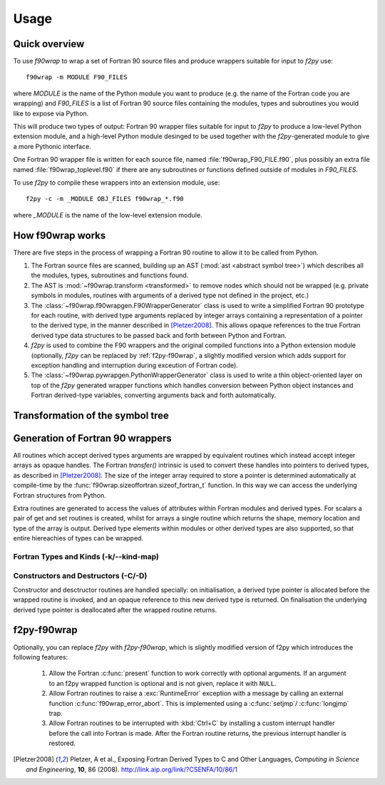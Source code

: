 .. _usage:

Usage
=====

Quick overview
--------------

To use `f90wrap` to wrap a set of Fortran 90 source files and produce
wrappers suitable for input to `f2py` use::

	f90wrap -m MODULE F90_FILES

where `MODULE` is the name of the Python module you want to produce
(e.g. the name of the Fortran code you are wrapping) and `F90_FILES`
is a list of Fortran 90 source files containing the modules, types and
subroutines you would like to expose via Python.

This will produce two types of output: Fortran 90 wrapper files
suitable for input to `f2py` to produce a low-level Python extension
module, and a high-level Python module desinged to be used together
with the `f2py`-generated module to give a more Pythonic interface.

One Fortran 90 wrapper file is written for each source file, named
:file:`f90wrap_F90_FILE.f90`, plus possibly an extra file named
:file:`f90wrap_toplevel.f90` if there are any subroutines or functions
defined outside of modules in `F90_FILES`.

To use `f2py` to compile these wrappers into an extension module,
use::

	f2py -c -m _MODULE OBJ_FILES f90wrap_*.f90

where `_MODULE` is the name of the low-level extension module.


How f90wrap works
-----------------

There are five steps in the process of wrapping a Fortran 90
routine to allow it to be called from Python.

1. The Fortran source files are scanned, building up an AST (:mod:`ast
   <abstract symbol tree>`) which describes all the modules, types,
   subroutines and functions found.

2. The AST is :mod:`~f90wrap.transform <transformed>` to remove nodes
   which should not be wrapped (e.g. private symbols in modules,
   routines with arguments of a derived type not defined in the
   project, etc.)

3. The :class:`~f90wrap.f90wrapgen.F90WrapperGenerator` class is used to
   write a simplified Fortran 90 prototype for each routine, with
   derived type arguments replaced by integer arrays containing a
   representation of a pointer to the derived type, in the manner
   described in [Pletzer2008]_. This allows opaque references to the
   true Fortran derived type data structures to be passed back and
   forth between Python and Fortran.

4. `f2py` is used to combine the F90 wrappers and the original
   compiled functions into a Python extension module (optionally,
   `f2py` can be replaced by :ref:`f2py-f90wrap`, a slightly modified
   version which adds support for exception handling and interruption
   during exceution of Fortran code).

5. The :class:`~f90wrap.pywrapgen.PythonWrapperGenerator` class is
   used to write a thin object-oriented layer on
   top of the `f2py` generated wrapper functions which handles
   conversion between Python object instances and Fortran derived-type
   variables, converting arguments back and forth automatically.


Transformation of the symbol tree
---------------------------------

Generation of Fortran 90 wrappers
---------------------------------

All routines which accept derived types arguments are wrapped by
equivalent routines which instead accept integer arrays as opaque
handles.  The Fortran `transfer()` intrinsic is used to convert these
handles into pointers to derived types, as described in
[Pletzer2008]_. The size of the integer array required to store a
pointer is determined automatically at compile-time by the
:func:`f90wrap.sizeoffortran.sizeof_fortran_t` function. In this way
we can access the underlying Fortran structures from Python.

Extra routines are generated to access the values of attributes within
Fortran modules and derived types. For scalars a pair of get and set routines
is created, whilst for arrays a single routine which returns the
shape, memory location and type of the array is output. Derived type
elements within modules or other derived types are also supported, so
that entire hiereachies of types can be wrapped.


Fortran Types and Kinds (-k/--kind-map)
***************************************

Constructors and Destructors (-C/-D)
************************************

Constructor and desctructor routines are handled specially: on
initialisation, a derived type pointer is allocated before the wrapped
routine is invoked, and an opaque reference to this new derived type
is returned. On finalisation the underlying derived type pointer is
deallocated after the wrapped routine returns.


.. _f2py-f90wrap:

f2py-f90wrap
------------

Optionally, you can replace `f2py` with `f2py-f90wrap`, which is
slightly modified version of f2py which introduces the following
features:

  1. Allow the Fortran :c:func:`present` function to work correctly
     with optional arguments.  If an argument to an f2py wrapped
     function is optional and is not given, replace it with ``NULL``.

  2. Allow Fortran routines to raise a :exc:`RuntimeError` exception
     with a message by calling an external function
     :c:func:`f90wrap_error_abort`. This is implemented using a
     :c:func:`setjmp`/ :c:func:`longjmp` trap.

  3. Allow Fortran routines to be interrupted with :kbd:`Ctrl+C` by
     installing a custom interrupt handler before the call into
     Fortran is made. After the Fortran routine returns, the previous
     interrupt handler is restored.


.. [Pletzer2008] Pletzer, A et al., Exposing Fortran Derived Types to C and Other Languages,
   *Computing in Science and Engineering*, **10**, 86 (2008).
   http://link.aip.org/link/?CSENFA/10/86/1
